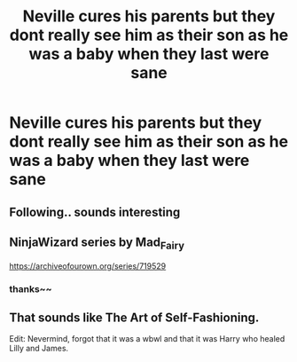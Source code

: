 #+TITLE: Neville cures his parents but they dont really see him as their son as he was a baby when they last were sane

* Neville cures his parents but they dont really see him as their son as he was a baby when they last were sane
:PROPERTIES:
:Author: TimePotato5
:Score: 71
:DateUnix: 1589163898.0
:DateShort: 2020-May-11
:FlairText: What's That Fic?
:END:

** Following.. sounds interesting
:PROPERTIES:
:Author: Lord_Brazil00
:Score: 12
:DateUnix: 1589176500.0
:DateShort: 2020-May-11
:END:


** NinjaWizard series by Mad_Fairy

[[https://archiveofourown.org/series/719529]]
:PROPERTIES:
:Author: AllCrush
:Score: 9
:DateUnix: 1589198652.0
:DateShort: 2020-May-11
:END:

*** thanks~~
:PROPERTIES:
:Author: TimePotato5
:Score: 1
:DateUnix: 1589200990.0
:DateShort: 2020-May-11
:END:


** That sounds like The Art of Self-Fashioning.

Edit: Nevermind, forgot that it was a wbwl and that it was Harry who healed Lilly and James.
:PROPERTIES:
:Score: 2
:DateUnix: 1589192845.0
:DateShort: 2020-May-11
:END:
